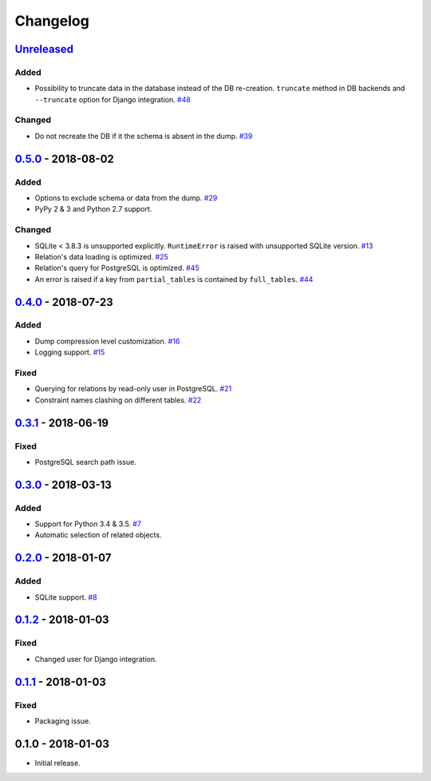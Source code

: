 .. _changelog:

Changelog
=========

`Unreleased`_
-------------

Added
~~~~~

- Possibility to truncate data in the database instead of the DB re-creation.
  ``truncate`` method in DB backends and ``--truncate`` option for Django integration. `#48`_

Changed
~~~~~~~

- Do not recreate the DB if it the schema is absent in the dump. `#39`_

`0.5.0`_ - 2018-08-02
---------------------

Added
~~~~~

- Options to exclude schema or data from the dump. `#29`_
- PyPy 2 & 3 and Python 2.7 support.

Changed
~~~~~~~

- SQLite < 3.8.3 is unsupported explicitly. ``RuntimeError`` is raised with unsupported SQLite version. `#13`_
- Relation's data loading is optimized. `#25`_
- Relation's query for PostgreSQL is optimized. `#45`_
- An error is raised if a key from ``partial_tables`` is contained by ``full_tables``. `#44`_

`0.4.0`_ - 2018-07-23
---------------------

Added
~~~~~

- Dump compression level customization. `#16`_
- Logging support. `#15`_

Fixed
~~~~~

- Querying for relations by read-only user in PostgreSQL. `#21`_
- Constraint names clashing on different tables. `#22`_

`0.3.1`_ - 2018-06-19
---------------------

Fixed
~~~~~

- PostgreSQL search path issue.

`0.3.0`_ - 2018-03-13
---------------------

Added
~~~~~

- Support for Python 3.4 & 3.5. `#7`_
- Automatic selection of related objects.

`0.2.0`_ - 2018-01-07
---------------------

Added
~~~~~

- SQLite support. `#8`_

`0.1.2`_ - 2018-01-03
---------------------

Fixed
~~~~~

- Changed user for Django integration.

`0.1.1`_ - 2018-01-03
---------------------

Fixed
~~~~~

- Packaging issue.

0.1.0 - 2018-01-03
------------------

- Initial release.

.. _Unreleased: https://github.com/Stranger6667/xdump/compare/0.5.0...HEAD
.. _0.5.0: https://github.com/Stranger6667/xdump/compare/0.4.0...0.5.0
.. _0.4.0: https://github.com/Stranger6667/xdump/compare/0.3.1...0.4.0
.. _0.3.1: https://github.com/Stranger6667/xdump/compare/0.3.0...0.3.1
.. _0.3.0: https://github.com/Stranger6667/xdump/compare/0.2.0...0.3.0
.. _0.2.0: https://github.com/Stranger6667/xdump/compare/0.1.2...0.2.0
.. _0.1.2: https://github.com/Stranger6667/xdump/compare/0.1.1...0.1.2
.. _0.1.1: https://github.com/Stranger6667/xdump/compare/0.1.0...0.1.1

.. _#48: https://github.com/Stranger6667/xdump/issues/48
.. _#45: https://github.com/Stranger6667/xdump/issues/45
.. _#44: https://github.com/Stranger6667/xdump/issues/44
.. _#39: https://github.com/Stranger6667/xdump/issues/39
.. _#29: https://github.com/Stranger6667/xdump/issues/29
.. _#25: https://github.com/Stranger6667/xdump/issues/25
.. _#22: https://github.com/Stranger6667/xdump/issues/22
.. _#21: https://github.com/Stranger6667/xdump/issues/21
.. _#16: https://github.com/Stranger6667/xdump/issues/16
.. _#15: https://github.com/Stranger6667/xdump/issues/15
.. _#13: https://github.com/Stranger6667/xdump/issues/13
.. _#8: https://github.com/Stranger6667/xdump/issues/8
.. _#7: https://github.com/Stranger6667/xdump/issues/7

